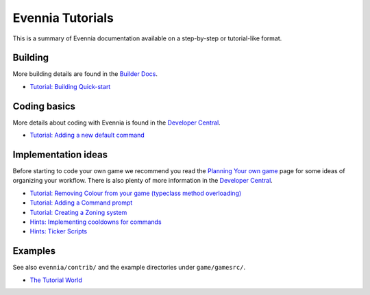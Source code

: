 Evennia Tutorials
=================

This is a summary of Evennia documentation available on a step-by-step
or tutorial-like format.

Building
--------

More building details are found in the `Builder
Docs <BuilderDocs.html>`_.

-  `Tutorial: Building Quick-start <BuildingQuickstart.html>`_

Coding basics
-------------

More details about coding with Evennia is found in the `Developer
Central <DeveloperCentral.html>`_.

-  `Tutorial: Adding a new default
   command <AddingCommandTutorial.html>`_

Implementation ideas
--------------------

Before starting to code your own game we recommend you read the
`Planning Your own game <GamePlanning.html>`_ page for some ideas of
organizing your workflow. There is also plenty of more information in
the `Developer Central <DeveloperCentral.html>`_.

-  `Tutorial: Removing Colour from your game (typeclass method
   overloading) <RemovingColour.html>`_
-  `Tutorial: Adding a Command prompt <CommandPrompt.html>`_
-  `Tutorial: Creating a Zoning system <Zones.html>`_
-  `Hints: Implementing cooldowns for commands <CommandCooldown.html>`_
-  `Hints: Ticker Scripts <TickerScripts.html>`_

Examples
--------

See also ``evennia/contrib/`` and the example directories under
``game/gamesrc/``.

-  `The Tutorial
   World <http://code.google.com/p/evennia/wiki/TutorialWorldIntroduction>`_

